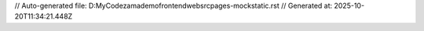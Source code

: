 // Auto-generated file: D:\MyCode\zama\demo\frontend\web\src\pages-mock\static.rst
// Generated at: 2025-10-20T11:34:21.448Z